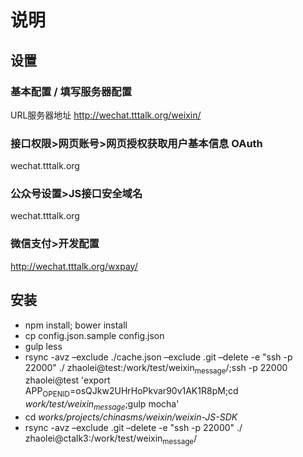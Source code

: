 * 说明
** 设置
*** 基本配置 / 填写服务器配置
URL服务器地址 http://wechat.tttalk.org/weixin/
*** 接口权限>网页账号>网页授权获取用户基本信息 OAuth
wechat.tttalk.org
*** 公众号设置>JS接口安全域名
wechat.tttalk.org
*** 微信支付>开发配置
http://wechat.tttalk.org/wxpay/

** 安装
 - npm install; bower install
 - cp  config.json.sample config.json
 - gulp less
 - rsync -avz --exclude ./cache.json --exclude .git  --delete -e "ssh -p 22000" ./ zhaolei@test:/work/test/weixin_message/;ssh -p 22000 zhaolei@test 'export APP_OPENID=osQJkw2UHrHoPkvar90v1AK1R8pM;cd /work/test/weixin_message/;gulp mocha'
 - cd /works/projects/chinasms/weixin/weixin-JS-SDK/
 - rsync -avz --exclude .git  --delete -e "ssh -p 22000" ./ zhaolei@ctalk3:/work/test/weixin_message/
